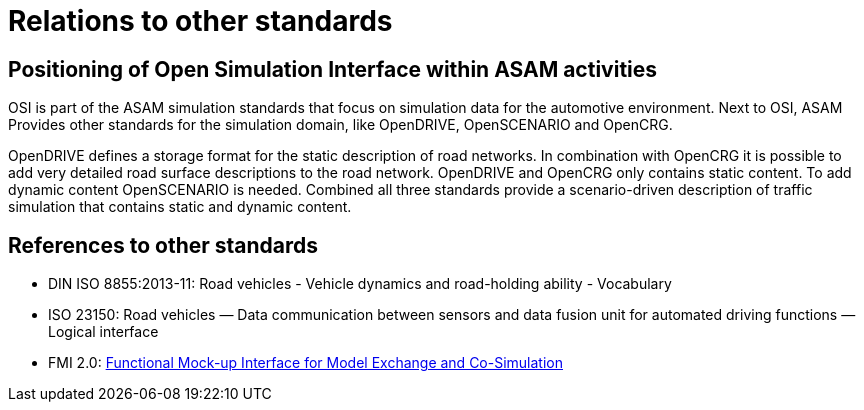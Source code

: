 = Relations to other standards

== Positioning of Open Simulation Interface within ASAM activities

OSI is part of the ASAM simulation standards that focus on simulation data for the automotive environment.
Next to OSI, ASAM Provides other standards for the simulation domain, like OpenDRIVE, OpenSCENARIO and OpenCRG.

OpenDRIVE defines a storage format for the static description of road networks.
In combination with OpenCRG it is possible to add very detailed road surface descriptions to the road network.
OpenDRIVE and OpenCRG only contains static content.
To add dynamic content OpenSCENARIO is needed.
Combined all three standards provide a scenario-driven description of traffic simulation that contains static and dynamic content.

== References to other standards

* DIN ISO 8855:2013-11: Road vehicles - Vehicle dynamics and road-holding ability - Vocabulary
* ISO 23150: Road vehicles — Data communication between sensors and data fusion unit for automated driving functions — Logical interface
* FMI 2.0: https://svn.modelica.org/fmi/branches/public/specifications/v2.0/FMI_for_ModelExchange_and_CoSimulation_v2.0.pdf[Functional Mock-up Interface for Model Exchange and Co-Simulation]
